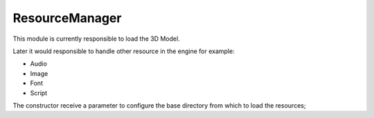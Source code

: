 ResourceManager
===============

This module is currently responsible to load the 3D Model.

Later it would responsible to handle other resource in the engine for example:

- Audio
- Image
- Font
- Script

The constructor receive a parameter to configure the base directory from which to load the resources;

